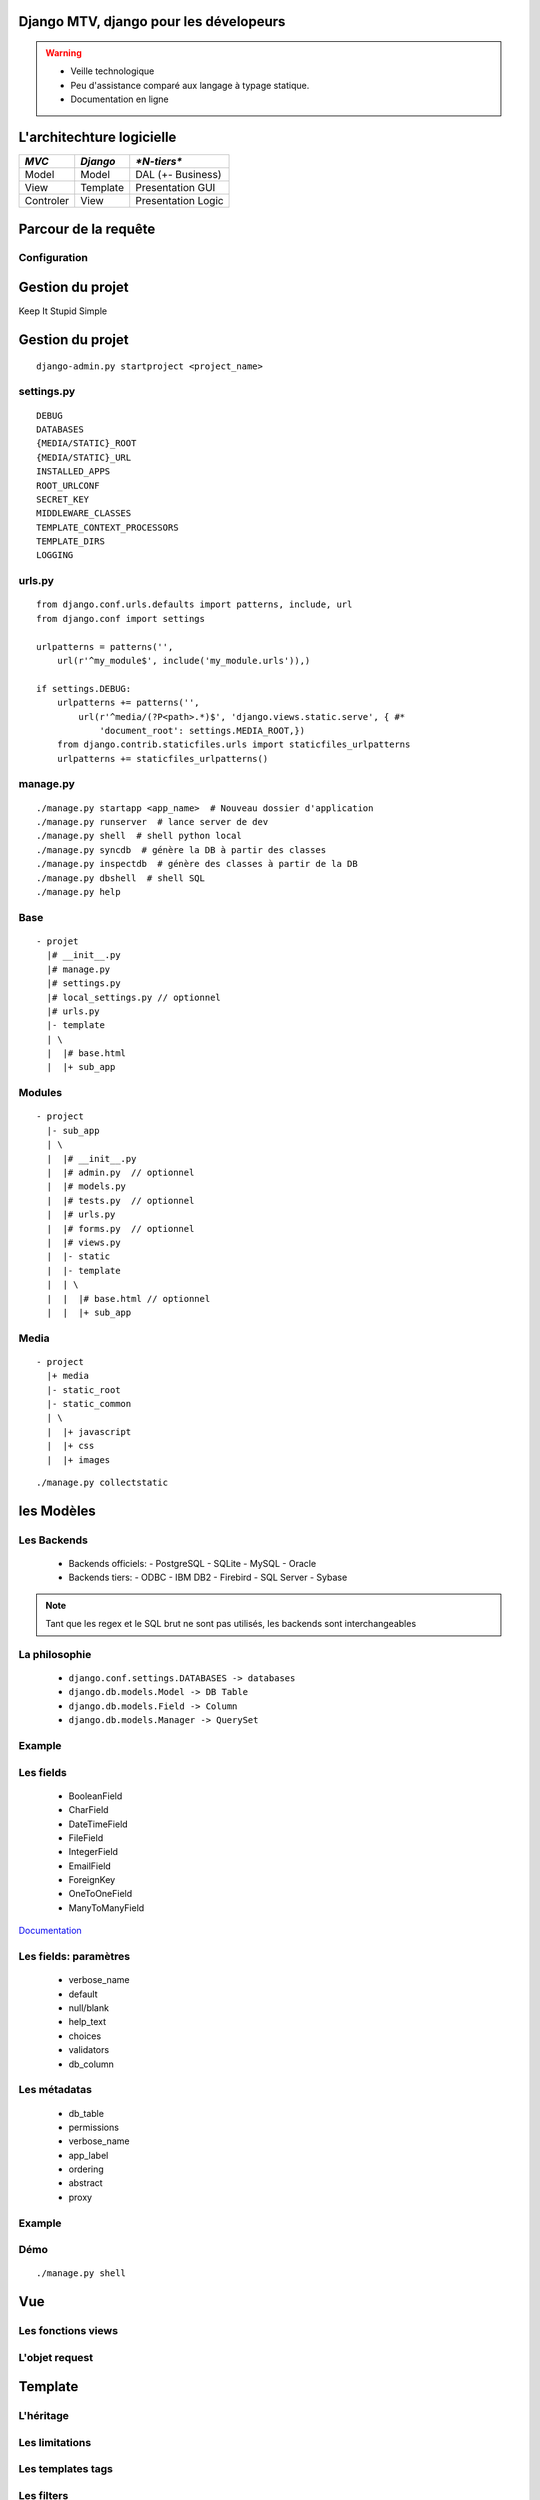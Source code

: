 Django MTV, django pour les dévelopeurs
########################################

.. warning::

     + Veille technologique

     + Peu d'assistance comparé aux langage à typage statique.

     + Documentation en ligne

.. raw:: pdf

    PageBreak

L'architechture logicielle
##########################

+------------+----------+---------------------+
|  *MVC*     | *Django* |  `*N-tiers*`        |
+============+==========+=====================+
| Model      | Model    | DAL (+- Business)   |
+------------+----------+---------------------+
| View       | Template | Presentation GUI    |
+------------+----------+---------------------+
| Controler  | View     | Presentation Logic  |
+------------+----------+---------------------+

.. raw:: pdf

    PageBreak

Parcour de la requête
#####################

.. digraph:: G
    :scale:50%

    graph [fontsize=11];
    edge  [fontsize=10];
    node  [fontsize=10];
    ranksep = 0.3;
    nodesep = .05;
    size = "2.0,3.5"
    edge [style="setlinewidth(1)"];
    node [style="setlinewidth(1)"];
    subgraph cluster_server{
        label="site django";
        Core [shape=doublecircle];
        Modèle [shape=folder];
        Template [shape=note];
        Core -> URL_conf [label=URL];
        URL_conf -> Core [label=Vue];
        Core -> Vue [label=request];
        Vue -> Modèle [dir=both];
        Vue -> Template [dir=both];
        Vue -> Core [label=responce];
    }
    Client -> Core  [label=HTTP, dir=both];

.. raw:: pdf

    PageBreak

Configuration
-------------

.. image:: /_static/BurnTheWhitch.jpg

.. raw:: pdf

    PageBreak

Gestion du projet
#################

Keep It Stupid Simple

.. raw:: pdf

    PageBreak

Gestion du projet
#################

::

    django-admin.py startproject <project_name>

.. raw:: pdf

    PageBreak

settings.py
-----------

::

    DEBUG
    DATABASES
    {MEDIA/STATIC}_ROOT
    {MEDIA/STATIC}_URL
    INSTALLED_APPS
    ROOT_URLCONF
    SECRET_KEY
    MIDDLEWARE_CLASSES
    TEMPLATE_CONTEXT_PROCESSORS
    TEMPLATE_DIRS
    LOGGING

.. raw:: pdf

    PageBreak

urls.py
-------

::

    from django.conf.urls.defaults import patterns, include, url
    from django.conf import settings

    urlpatterns = patterns('',
        url(r'^my_module$', include('my_module.urls')),)

    if settings.DEBUG:
        urlpatterns += patterns('',
            url(r'^media/(?P<path>.*)$', 'django.views.static.serve', { #*
                'document_root': settings.MEDIA_ROOT,})
        from django.contrib.staticfiles.urls import staticfiles_urlpatterns
        urlpatterns += staticfiles_urlpatterns()

.. raw:: pdf

    PageBreak

manage.py
---------

::

    ./manage.py startapp <app_name>  # Nouveau dossier d'application
    ./manage.py runserver  # lance server de dev
    ./manage.py shell  # shell python local
    ./manage.py syncdb  # génère la DB à partir des classes
    ./manage.py inspectdb  # génère des classes à partir de la DB
    ./manage.py dbshell  # shell SQL
    ./manage.py help

.. raw:: pdf

    PageBreak

Base
----

::

    - projet
      |# __init__.py
      |# manage.py
      |# settings.py
      |# local_settings.py // optionnel
      |# urls.py
      |- template
      | \
      |  |# base.html
      |  |+ sub_app

.. raw:: pdf

    PageBreak

Modules
-------

::

    - project
      |- sub_app
      | \
      |  |# __init__.py
      |  |# admin.py  // optionnel
      |  |# models.py
      |  |# tests.py  // optionnel
      |  |# urls.py
      |  |# forms.py  // optionnel
      |  |# views.py
      |  |- static
      |  |- template
      |  | \
      |  |  |# base.html // optionnel
      |  |  |+ sub_app

.. raw:: pdf

    PageBreak

Media
-----

::

    - project
      |+ media
      |- static_root
      |- static_common
      | \
      |  |+ javascript
      |  |+ css
      |  |+ images

::

    ./manage.py collectstatic

.. raw:: pdf

    PageBreak

les Modèles
###########

.. raw:: pdf

    PageBreak

Les Backends
------------

  - Backends officiels:
    - PostgreSQL
    - SQLite
    - MySQL
    - Oracle
  - Backends tiers:
    - ODBC
    - IBM DB2
    - Firebird
    - SQL Server
    - Sybase

.. note::

    Tant que les regex et le SQL brut ne sont pas utilisés, les backends sont
    interchangeables

.. raw:: pdf

    PageBreak

La philosophie
--------------

  - ``django.conf.settings.DATABASES -> databases``
  - ``django.db.models.Model -> DB Table``
  - ``django.db.models.Field -> Column``
  - ``django.db.models.Manager -> QuerySet``

.. raw:: pdf

    PageBreak

Example
-------

.. raw:: pdf

    PageBreak

Les fields
----------

  - BooleanField
  - CharField
  - DateTimeField
  - FileField
  - IntegerField
  - EmailField
  - ForeignKey
  - OneToOneField
  - ManyToManyField

`Documentation <https://docs.djangoproject.com/en/dev/ref/models/fields/#field-types>`_

.. raw:: pdf

    PageBreak

Les fields: paramètres
----------------------

  - verbose_name
  - default
  - null/blank
  - help_text
  - choices
  - validators
  - db_column

.. raw:: pdf

    PageBreak

Les métadatas
-------------

  - db_table
  - permissions
  - verbose_name
  - app_label
  - ordering
  - abstract
  - proxy

.. raw:: pdf

    PageBreak

Example
-------

.. raw:: pdf

    PageBreak

Démo
----

::

    ./manage.py shell

.. raw:: pdf

    PageBreak

Vue
###

.. raw:: pdf

    PageBreak

Les fonctions views
-------------------

.. raw:: pdf

    PageBreak

L'objet request
---------------

.. raw:: pdf

    PageBreak


Template
#########

.. raw:: pdf

    PageBreak

L'héritage
----------

.. raw:: pdf

    PageBreak

Les limitations
---------------

.. raw:: pdf

    PageBreak

Les templates tags
------------------

.. raw:: pdf

    PageBreak

Les filters
-----------

.. raw:: pdf

    PageBreak

Example
-------

.. raw:: pdf

    PageBreak


Formulaires
###########

ModelForm.
----------

.. raw:: pdf

    PageBreak

Formulaires.
------------

.. raw:: pdf

    PageBreak

Validation et autre.
--------------------

.. raw:: pdf

    PageBreak

Bibliothèques externes
######################

Does this need to be in the core?

.. raw:: pdf

    PageBreak

Poneys
######

Django is made of magic ponies

.. image:: /_static/awesome_rainbow_pony.png

